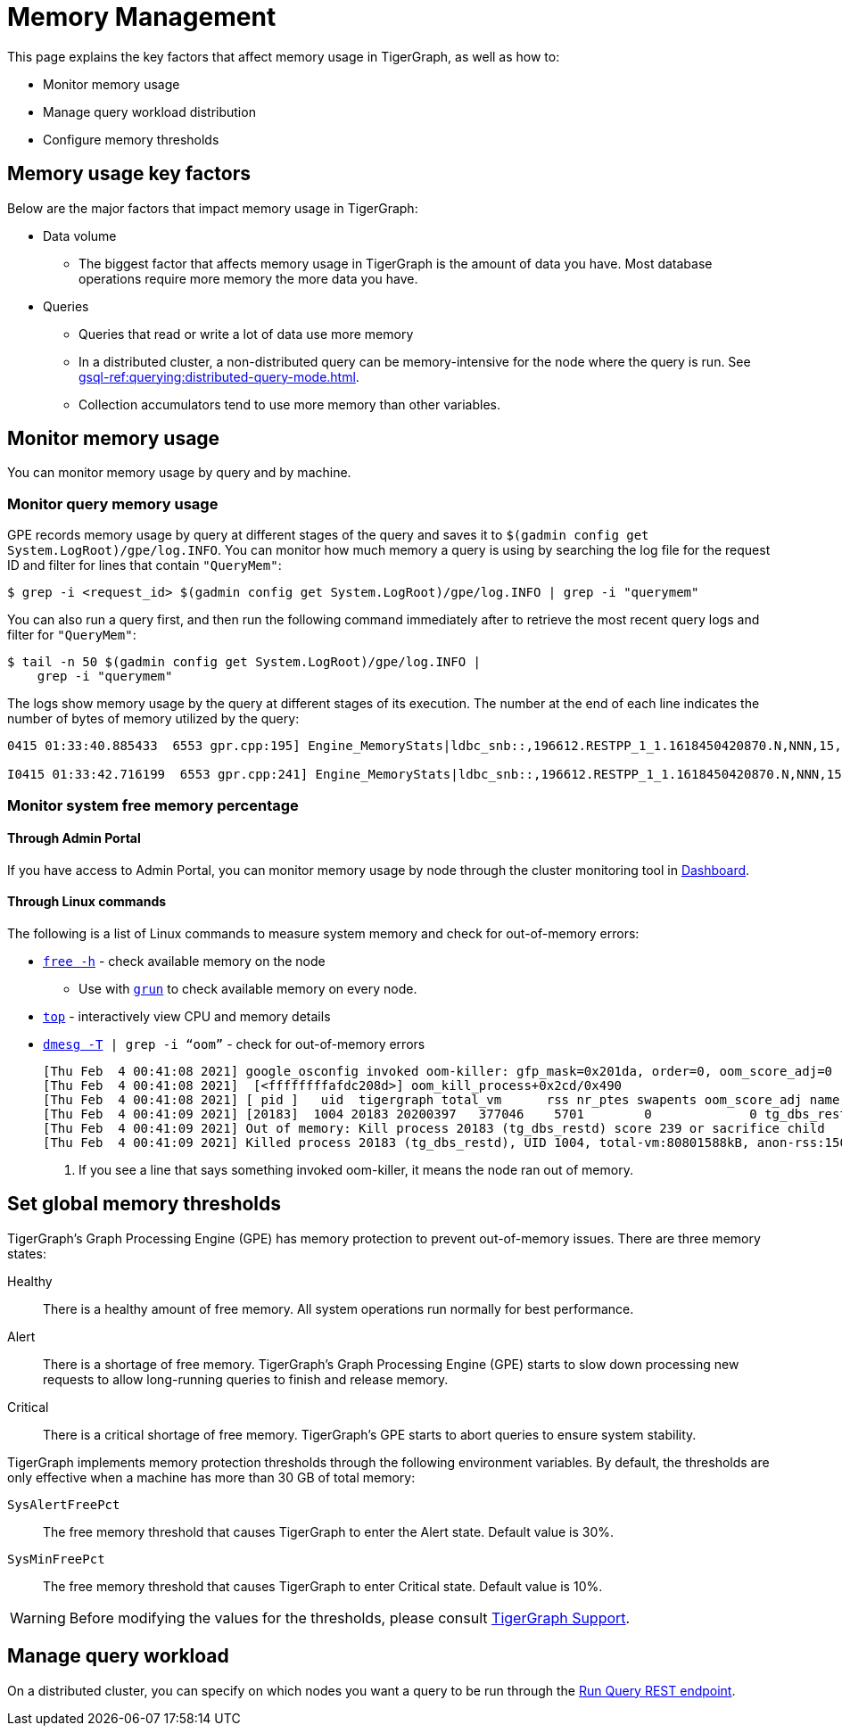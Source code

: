 = Memory Management
:description: How to management memory usage in TigerGraph.

This page explains the key factors that affect memory usage in TigerGraph, as well as how to:

* Monitor memory usage
* Manage query workload distribution
* Configure memory thresholds

== Memory usage key factors
Below are the major factors that impact memory usage in TigerGraph:

* Data volume
** The biggest factor that affects memory usage in TigerGraph is the amount of data you have.
Most database operations require more memory the more data you have.
* Queries
** Queries that read or write a lot of data use more memory
** In a distributed cluster, a non-distributed query can be memory-intensive for the node where the query is run.
See xref:gsql-ref:querying:distributed-query-mode.adoc[].
** Collection accumulators tend to use more memory than other variables.

== Monitor memory usage
You can monitor memory usage by query and by machine.

=== Monitor query memory usage
GPE records memory usage by query at different stages of the query and saves it to `$(gadmin config get System.LogRoot)/gpe/log.INFO`.
You can monitor how much memory a query is using by searching the log file for the request ID and filter for lines that contain `"QueryMem"`:

[source,console]
----
$ grep -i <request_id> $(gadmin config get System.LogRoot)/gpe/log.INFO | grep -i "querymem"
----

You can also run a query first, and then run the following command immediately after to retrieve the most recent query logs and filter for `"QueryMem"`:

[source,console]
----
$ tail -n 50 $(gadmin config get System.LogRoot)/gpe/log.INFO |
    grep -i "querymem"
----

The logs show memory usage by the query at different stages of its execution.
The number at the end of each line indicates the number of bytes of memory utilized by the query:

[source.wrap,console]
----
0415 01:33:40.885433  6553 gpr.cpp:195] Engine_MemoryStats|ldbc_snb::,196612.RESTPP_1_1.1618450420870.N,NNN,15,0,0|MONITORING Step(1) BeforeRun[GPR][QueryMem]: 116656

I0415 01:33:42.716199  6553 gpr.cpp:241] Engine_MemoryStats|ldbc_snb::,196612.RESTPP_1_1.1618450420870.N,NNN,15,0,0|MONITORING Step(1) AfterRun[GPR][QueryMem]: 117000
----

=== Monitor system free memory percentage

==== Through Admin Portal
If you have access to Admin Portal, you can monitor memory usage by node through the cluster monitoring tool in xref:gui:admin-portal:dashboard.adoc[Dashboard].

==== Through Linux commands
The following is a list of Linux commands to measure system memory and check for out-of-memory errors:

* link:https://man7.org/linux/man-pages/man1/free.1.html[`free -h`] - check available memory on the node
** Use with xref:ha:cluster-commands.adoc#_run_commands_on_multiple_nodes[`grun`] to check available memory on every node.
* link:https://man7.org/linux/man-pages/man1/top.1.html[`top`] - interactively view CPU and memory details
* link:https://man7.org/linux/man-pages/man1/dmesg.1.html[`dmesg -T] | grep -i “oom”` - check for out-of-memory errors
+
[,console]
----
[Thu Feb  4 00:41:08 2021] google_osconfig invoked oom-killer: gfp_mask=0x201da, order=0, oom_score_adj=0 <1>
[Thu Feb  4 00:41:08 2021]  [<ffffffffafdc208d>] oom_kill_process+0x2cd/0x490
[Thu Feb  4 00:41:08 2021] [ pid ]   uid  tigergraph total_vm      rss nr_ptes swapents oom_score_adj name
[Thu Feb  4 00:41:09 2021] [20183]  1004 20183 20200397   377046    5701        0             0 tg_dbs_restd
[Thu Feb  4 00:41:09 2021] Out of memory: Kill process 20183 (tg_dbs_restd) score 239 or sacrifice child
[Thu Feb  4 00:41:09 2021] Killed process 20183 (tg_dbs_restd), UID 1004, total-vm:80801588kB, anon-rss:1508400kB, file-rss:0kB, shmem-rss:0kB
----
<1> If you see a line that says something invoked oom-killer, it means the node ran out of memory.

== Set global memory thresholds
TigerGraph's Graph Processing Engine (GPE) has memory protection to prevent out-of-memory issues.
There are three memory states:

Healthy:: There is a healthy amount of free memory.
All system operations run normally for best performance.
Alert:: There is a shortage of free memory.
TigerGraph's Graph Processing Engine (GPE) starts to slow down processing new requests to allow long-running queries to finish and release memory.
Critical:: There is a critical shortage of free memory.
TigerGraph's GPE starts to abort queries to ensure system stability.

TigerGraph implements memory protection thresholds through the following environment variables.
By default, the thresholds are only effective when a machine has more than 30 GB of total memory:

`SysAlertFreePct`::
The free memory threshold that causes TigerGraph to enter the Alert state.
Default value is 30%.
`SysMinFreePct`::
The free memory threshold that causes TigerGraph to enter Critical state.
Default value is 10%.

WARNING: Before modifying the values for the thresholds, please consult mailto:support@tigergraph.com[TigerGraph Support].


== Manage query workload
On a distributed cluster, you can specify on which nodes you want a query to be run through the xref:tigergraph-server:API:built-in-endpoints.adoc#_run_an_installed_query_post[Run Query REST endpoint].
